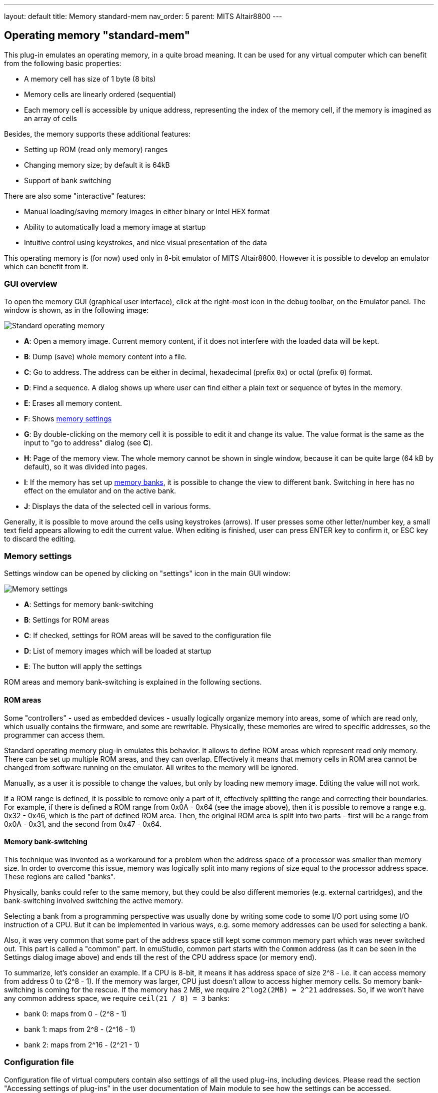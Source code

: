 ---
layout: default
title: Memory standard-mem
nav_order: 5
parent: MITS Altair8800
---


:imagepath: mits_altair_8800/images/

== Operating memory "standard-mem"

This plug-in emulates an operating memory, in a quite broad meaning. It can be used for any virtual
computer which can benefit from the following basic properties:

- A memory cell has size of 1 byte (8 bits)
- Memory cells are linearly ordered (sequential)
- Each memory cell is accessible by unique address, representing
  the index of the memory cell, if the memory is imagined as an array of cells

Besides, the memory supports these additional features:

- Setting up ROM (read only memory) ranges
- Changing memory size; by default it is 64kB
- Support of bank switching

There are also some "interactive" features:

- Manual loading/saving memory images in either binary or Intel HEX format
- Ability to automatically load a memory image at startup
- Intuitive control using keystrokes, and nice visual presentation of the data

This operating memory is (for now) used only in 8-bit emulator of MITS Altair8800. However it
is possible to develop an emulator which can benefit from it.

[[STANDARD-MEM_GUI]]
=== GUI overview

To open the memory GUI (graphical user interface), click at the right-most icon in the debug toolbar, on the Emulator panel.
The window is shown, as in the following image:

image::{imagepath}/standard-mem.png[Standard operating memory]

- *A*: Open a memory image. Current memory content, if it does not interfere with the loaded data
       will be kept.
- *B*: Dump (save) whole memory content into a file.
- *C*: Go to address. The address can be either in decimal, hexadecimal (prefix `0x`)
       or octal (prefix `0`) format.
- *D*: Find a sequence. A dialog shows up where user can find either a plain text or sequence of bytes in the memory.
- *E*: Erases all memory content.
- *F*: Shows <<STANDARD-MEM_SETTINGS,memory settings>>
- *G*: By double-clicking on the memory cell it is possible to edit it and change its value.
       The value format is the same as the input to "go to address" dialog (see *C*).
- *H*: Page of the memory view. The whole memory cannot be shown in single window, because it can
       be quite large (64 kB by default), so it was divided into pages.
- *I*: If the memory has set up <<STANDARD-MEM_BANKS,memory banks>>, it is possible to change the view to different bank.
       Switching in here has no effect on the emulator and on the active bank.
- *J*: Displays the data of the selected cell in various forms.

Generally, it is possible to move around the cells using keystrokes (arrows). If user presses some
other letter/number key, a small text field appears allowing to edit the current value. When editing
is finished, user can press ENTER key to confirm it, or ESC key to discard the editing.

[[STANDARD-MEM_SETTINGS]]
=== Memory settings

Settings window can be opened by clicking on "settings" icon in the main GUI window:

image::{imagepath}/standard-mem-settings.png[Memory settings]

- *A*: Settings for memory bank-switching
- *B*: Settings for ROM areas
- *C*: If checked, settings for ROM areas will be saved to the configuration file
- *D*: List of memory images which will be loaded at startup
- *E*: The button will apply the settings

ROM areas and memory bank-switching is explained in the following sections.

[[STANDARD-MEM_ROM]]
==== ROM areas

Some "controllers" - used as embedded devices - usually logically organize memory into areas, some of
which are read only, which usually contains the firmware, and some are rewritable. Physically, these memories
are wired to specific addresses, so the programmer can access them.

Standard operating memory plug-in emulates this behavior. It allows to define ROM areas which represent read only
memory. There can be set up multiple ROM areas, and they can overlap. Effectively it means that memory cells in
ROM area cannot be changed from software running on the emulator. All writes to the memory will be ignored.

Manually, as a user it is possible to change the values, but only by loading new memory image. Editing the value
will not work.

If a ROM range is defined, it is possible to remove only a part of it, effectively splitting the range and correcting their
boundaries. For example, if there is defined a ROM range from 0x0A - 0x64 (see the image above), then it is possible
to remove a range e.g. 0x32 - 0x46, which is the part of defined ROM area. Then, the original ROM area is split into
two parts - first will be a range from 0x0A - 0x31, and the second from 0x47 - 0x64.

[[STANDARD-MEM_BANKS]]
==== Memory bank-switching

This technique was invented as a workaround for a problem when the address space of a processor was smaller than memory
size. In order to overcome this issue, memory was logically split into many regions of size equal to the processor address
space. These regions are called "banks".

Physically, banks could refer to the same memory, but they could be also different memories (e.g. external cartridges),
and the bank-switching involved switching the active memory.

Selecting a bank from a programming perspective was usually done by writing some code to some I/O port using some I/O
instruction of a CPU. But it can be implemented in various ways, e.g. some memory addresses can be used for selecting
a bank.

Also, it was very common that some part of the address space still kept some common memory part which was never switched
out. This part is called a "common" part. In emuStudio, common part starts with the `Common` address (as it can be seen
in the Settings dialog image above) and ends till the rest of the CPU address space (or memory end).

To summarize, let's consider an example. If a CPU is 8-bit, it means it has address space of size 2^8 - i.e. it can
access memory from address 0 to (2^8 - 1). If the memory was larger, CPU just doesn't allow to access higher memory
cells. So memory bank-switching is coming for the rescue. If the memory has 2 MB, we require `2^log2(2MB) = 2^21` addresses.
So, if we won't have any common address space, we require `ceil(21 / 8) = 3` banks:

- bank 0: maps from 0 - (2^8 - 1)
- bank 1: maps from 2^8 - (2^16 - 1)
- bank 2: maps from 2^16 - (2^21 - 1)

[[STANDARD-MEM_CONFIG_FILE]]
=== Configuration file

Configuration file of virtual computers contain also settings of all the used plug-ins, including devices. Please
read the section "Accessing settings of plug-ins" in the user documentation of Main module to see how the settings can
be accessed.

The following table shows all the possible settings of Standard operating memory plug-in:

.Settings of Standard operating memory
[frame="topbot",options="header,footer",role="table table-striped table-condensed"]
|=====================================================================================================
|Name              | Default value        | Valid values          | Description
|`banksCount`      | 0                    | >= 0                  | Number of memory banks
|`commonBoundary`  | 0                    | >= 0 and < mem size   | Address from which the banks are shared
|`memorySize`      | 65536                | > 0                   | Memory size in bytes
|`ROMfrom`(i)      | N/A                  | >= 0 and < mem size   | Start of the i-th ROM area
|`ROMto`(i)        | N/A                  | >= `ROMfrom`(i) and < mem size   | End of the i-th ROM area
|`imageName`(i)    | N/A                  | file path             | The i-th memory image file name.
                                                                    footnote:[If it
                                                                    ends with `.hex` suffix, it will be loaded
                                                                    as Intel HEX format, otherwise as binary]
|`imageAddress`(i) | N/A                  | >= 0 and < mem size   | The i-th memory image load address
|=====================================================================================================

=== Using memory in custom computers

NOTE: This section is for developers of emulators. If you do not plan to create custom virtual computers,
      you can safely skip this section. In order to get started with developing plug-ins for emuStudio,
      please read tutorial "Developing emuStudio Plugins".

As it was mentioned in the earlier sections, the Standard operating memory plug-in can be used in other
computers, too. Besides standard operations which are provided by `emulib.plugins.memory.MemoryContext` interface,
it provides custom context API, enabling to use more features - e.g. bank-switching.

You can obtain the context during the `initialize()` method of plug-in main class. The context is named
`net.sf.net.emustudio.memory.standard.StandardMemoryContext`:

[source,java]
----
...

public void initialize(SettingsManager settings) {
    ...

    StandardMemoryContext mem = contextPoolImpl.getMemoryContext(pluginID, StandardMemoryContext.class);
    ...
}
----


The memory context has the following content:

[source,java]
----
package net.sf.emustudio.memory.standard;

import emulib.annotations.ContextType;
import emulib.plugins.memory.MemoryContext;

import java.util.List;

/**
 * Extended memory context.
 *
 * Supports bank switching, ROM ranges, and loading HEX/BIN files.
 */
@ContextType(id = "Standard memory")
public interface StandardMemoryContext extends MemoryContext<Short> {

    /**
     * This interface represents a range of addresses in the memory.
     */
    interface AddressRange {
        int getStartAddress();
        int getStopAddress();
    }

    /**
     * Determine whether specified memory position is read-only.
     *
     * @param address memory position
     * @return true if the memory position is read only, false otherwise
     */
    boolean isROM(int address);

    /**
     * Get list of ranges of read-only addresses.
     *
     * @return list of ROM memory addresses
     */
    List<? extends AddressRange> getROMRanges();

    /**
     * Set specified memory range as RAM (Random Access Memory).
     *
     * @param range address range
     */
    void setRAM(AddressRange range);

    /**
     * Set specified memory range as ROM (Read Only Memory).
     *
     * @param range address range
     */
    void setROM(AddressRange range);

    /**
     * Get number of available memory banks.
     *
     * @return count of memory banks
     */
    int getBanksCount();

    /**
     * Get index of the selected memory bank.
     *
     * @return index of active (selected) memory bank
     */
    short getSelectedBank();

    /**
     * Select (set as active) a memory bank.
     *
     * @param bankIndex index (number) of a bank which should be selected
     */
    void selectBank(short bankIndex);

    /**
     * Return an address in the memory which represents a boundary from which
     * the memory banks have the same content. Before this address all banks
     * can have different content.
     *
     * @return common boundary address
     */
    int getCommonBoundary();

    /**
     * Loads a HEX file into the memory.
     *
     * @param filename file name
     * @param bank bank index
     * @return true if the file was loaded successfully, false otherwise
     */
    boolean loadHex(String filename, int bank);

    /**
     * Loads a binary file into the memory.
     *
     * @param filename file name
     * @param address location in the memory
     * @param bank bank index
     * @return true if the file was loaded successfully, false otherwise
     */
    boolean loadBin(String filename, int address, int bank);

}
----


